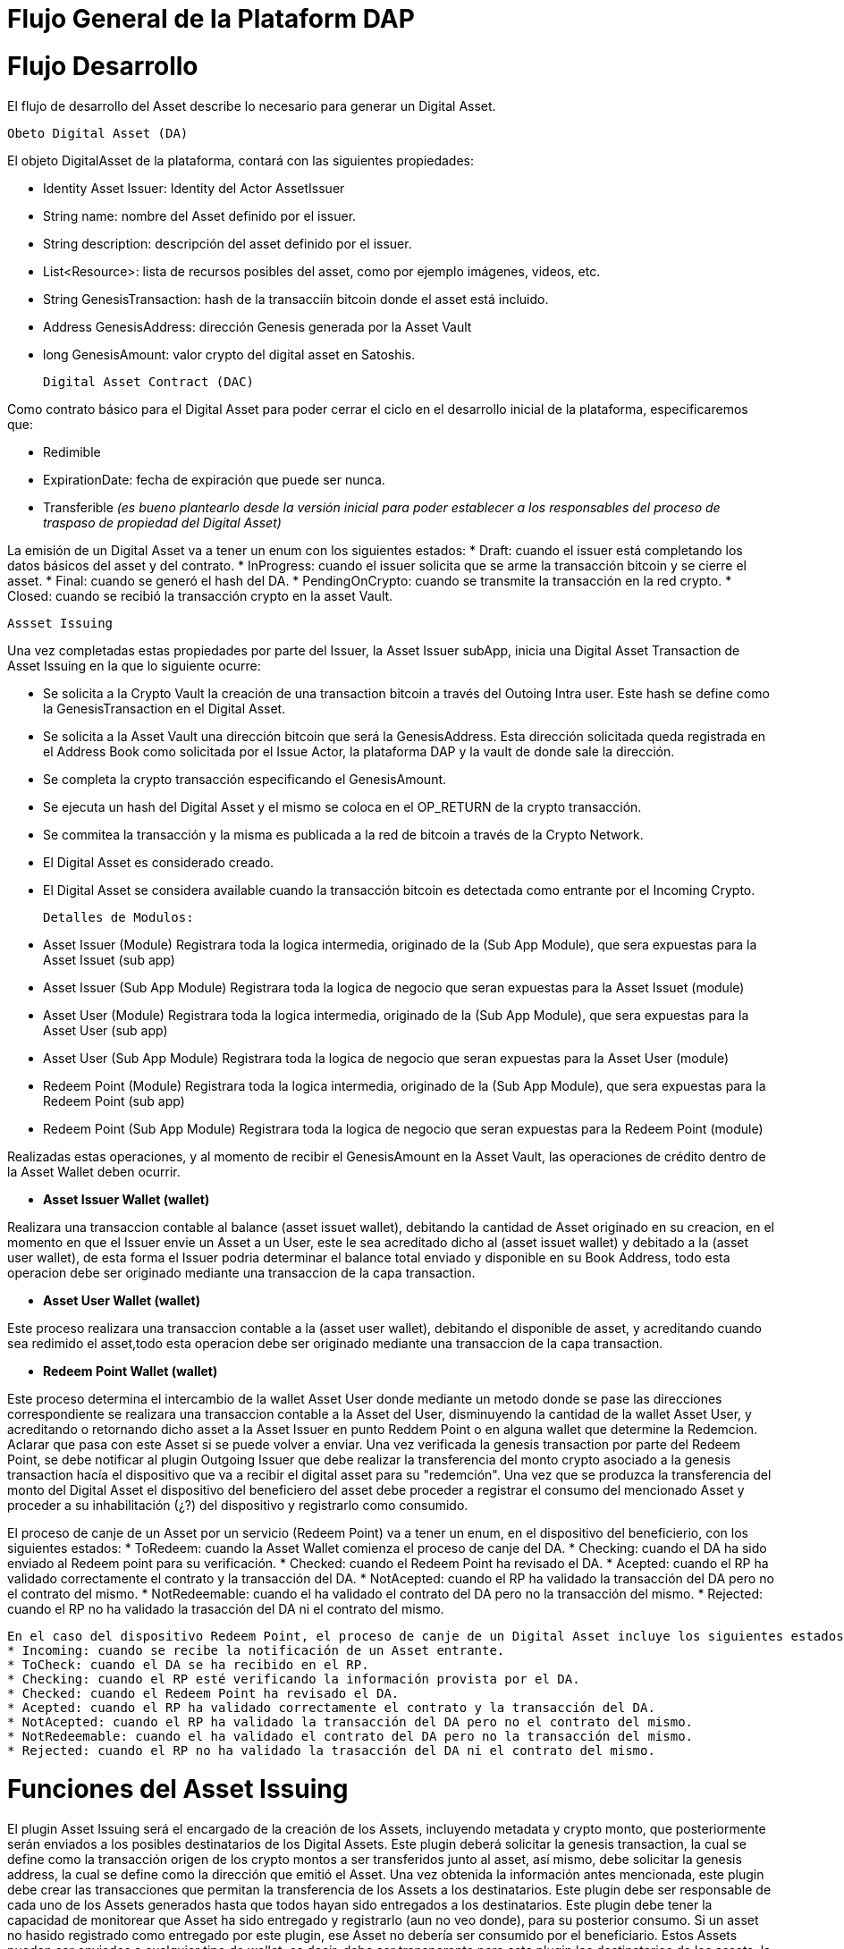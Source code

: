 [line-through]#[[flujo-general-BitDubai-V1]]

= Flujo General de la Plataform DAP

= Flujo Desarrollo

El flujo de desarrollo del Asset describe lo necesario para generar un Digital Asset.

  Obeto Digital Asset (DA)

El objeto DigitalAsset de la plataforma, contará con las siguientes propiedades:

 * Identity Asset Issuer: Identity del Actor AssetIssuer
 * String name: nombre del Asset definido por el issuer.
 * String description: descripción del asset definido por el issuer.
 * List<Resource>: lista de recursos posibles del asset, como por ejemplo imágenes, videos, etc.
 * String GenesisTransaction: hash de la transacciín bitcoin donde el asset está incluido.
 * Address GenesisAddress: dirección Genesis generada por la Asset Vault
 * long GenesisAmount: valor crypto del digital asset en Satoshis.

 Digital Asset Contract (DAC)

Como contrato básico para el Digital Asset para poder cerrar el ciclo en el desarrollo inicial de la plataforma,
especificaremos que:

 * Redimible
 * ExpirationDate: fecha de expiración que puede ser nunca.
 * Transferible _(es bueno plantearlo desde la versión inicial para poder establecer a los responsables del proceso de traspaso de propiedad del Digital Asset)_

La emisión de un Digital Asset va a tener un enum con los siguientes estados:
* Draft: cuando el issuer está completando los datos básicos del asset y del contrato.
* InProgress: cuando el issuer solicita que se arme la transacción bitcoin y se cierre el asset.
* Final: cuando se generó el hash del DA.
* PendingOnCrypto: cuando se transmite la transacción en la red crypto.
* Closed: cuando se recibió la transacción crypto en la asset Vault.

 Assset Issuing

Una vez completadas estas propiedades por parte del Issuer, la Asset Issuer subApp, inicia una Digital Asset Transaction de Asset Issuing en la que lo siguiente ocurre:

* Se solicita a la Crypto Vault la creación de una transaction bitcoin a través del Outoing Intra user. Este hash se define como la GenesisTransaction
en el Digital Asset.
* Se solicita a la Asset Vault una dirección bitcoin que será la GenesisAddress. Esta dirección solicitada queda registrada en el Address Book como solicitada por el Issue Actor,
la plataforma DAP y la vault de donde sale la dirección.
* Se completa la crypto transacción especificando el GenesisAmount.
* Se ejecuta un hash del Digital Asset y el mismo se coloca en el OP_RETURN de la crypto transacción.
* Se commitea la transacción y la misma es publicada a la red de bitcoin a través de la Crypto Network.
* El Digital Asset es considerado creado.
* El Digital Asset se considera available cuando la transacción bitcoin es detectada como entrante por el Incoming Crypto.

 Detalles de Modulos:

 * Asset Issuer (Module)
 Registrara toda la logica intermedia, originado de la (Sub App Module), que sera expuestas para la Asset Issuet (sub app)

 * Asset Issuer (Sub App Module)
 Registrara toda la logica de negocio que seran expuestas para la Asset Issuet (module)

 * Asset User (Module)
   Registrara toda la logica intermedia, originado de la (Sub App Module), que sera expuestas para la Asset User (sub app)

 * Asset User (Sub App Module)
   Registrara toda la logica de negocio que seran expuestas para la Asset User (module)

 * Redeem Point (Module)
   Registrara toda la logica intermedia, originado de la (Sub App Module), que sera expuestas para la Redeem Point (sub app)

 * Redeem Point (Sub App Module)
   Registrara toda la logica de negocio que seran expuestas para la Redeem Point (module)

[Manuel completar más info de la transacción]

Realizadas estas operaciones, y al momento de recibir el GenesisAmount en la Asset Vault, las operaciones de crédito dentro de la
Asset Wallet deben ocurrir.


 * *Asset Issuer Wallet (wallet)*

Realizara una transaccion contable al balance (asset issuet wallet), debitando la cantidad de Asset originado en su creacion, en el momento en que
el Issuer envie un Asset a un User, este le sea acreditado dicho al (asset issuet wallet) y debitado a la (asset user wallet), de esta forma el Issuer podria determinar el balance total enviado y disponible en su Book Address,
todo esta operacion debe ser originado mediante una transaccion de la capa transaction.

* *Asset User Wallet (wallet)*

Este proceso realizara una transaccion contable a la (asset user wallet), debitando el disponible de asset, y acreditando cuando sea redimido el asset,todo esta operacion debe ser originado mediante una transaccion
de la capa transaction.

* *Redeem Point Wallet (wallet)*

Este proceso determina el intercambio de la wallet Asset User donde mediante un metodo donde se pase las direcciones correspondiente se realizara una transaccion contable a la Asset del User, disminuyendo la cantidad de la wallet Asset User,
y acreditando o retornando dicho asset a la Asset Issuer en punto Reddem Point o en alguna wallet que determine la Redemcion.
Aclarar que pasa con este Asset si se puede volver a enviar.
Una vez verificada la genesis transaction por parte del Redeem Point, se debe notificar al plugin Outgoing Issuer que debe realizar la transferencia del monto crypto asociado
a la genesis transaction hacía el dispositivo que va a recibir el digital asset para su "redemción". Una vez que se produzca la transferencia del monto del Digital Asset
el dispositivo del beneficiero del asset debe proceder a registrar el consumo del mencionado Asset y proceder a su inhabilitación (¿?) del dispositivo y registrarlo como consumido.


El proceso de canje de un Asset por un servicio (Redeem Point) va a tener un enum, en el dispositivo del beneficierio, con los siguientes estados:
 * ToRedeem: cuando la Asset Wallet comienza el proceso de canje del DA.
 * Checking: cuando el DA ha sido enviado al Redeem point para su verificación.
 * Checked: cuando el Redeem Point ha revisado el DA.
 * Acepted: cuando el RP ha validado correctamente el contrato y la transacción del DA.
 * NotAcepted: cuando el RP ha validado la transacción del DA pero no el contrato del mismo.
 * NotRedeemable: cuando el ha validado el contrato del DA pero no la transacción del mismo.
 * Rejected: cuando el RP no ha validado la trasacción del DA ni el contrato del mismo.

 En el caso del dispositivo Redeem Point, el proceso de canje de un Digital Asset incluye los siguientes estados, definidos en un enum:
 * Incoming: cuando se recibe la notificación de un Asset entrante.
 * ToCheck: cuando el DA se ha recibido en el RP.
 * Checking: cuando el RP esté verificando la información provista por el DA.
 * Checked: cuando el Redeem Point ha revisado el DA.
 * Acepted: cuando el RP ha validado correctamente el contrato y la transacción del DA.
 * NotAcepted: cuando el RP ha validado la transacción del DA pero no el contrato del mismo.
 * NotRedeemable: cuando el ha validado el contrato del DA pero no la transacción del mismo.
 * Rejected: cuando el RP no ha validado la trasacción del DA ni el contrato del mismo.
 

= Funciones del Asset Issuing

El plugin Asset Issuing será el encargado de la creación de los Assets, incluyendo metadata y crypto monto, que posteriormente serán enviados a los posibles destinatarios de los Digital Assets. Este plugin
deberá solicitar la genesis transaction, la cual se define como la transacción origen de los crypto montos a ser transferidos junto al asset, así mismo, debe solicitar
la genesis address, la cual se define como la dirección que emitió el Asset. Una vez obtenida la información antes mencionada, este plugin debe crear las transacciones que
permitan la transferencia de los Assets a los destinatarios. Este plugin debe ser responsable de cada uno de los Assets generados hasta que todos hayan sido entregados a los
destinatarios. Este plugin debe tener la capacidad de monitorear que Asset ha sido entregado y registrarlo (aun no veo donde), para su posterior consumo. Si un asset no hasido registrado como entregado por este plugin, ese Asset no debería ser consumido por el beneficiario.
Estos Assets pueden ser enviados a cualquier tipo de wallet, es decir, debe ser transparente para este plugin los destinatarios de los assets, la metadata que se entrega a
 este plugin debe incluir la información que permita discriminar a que tipo de wallet/destinatario va dirigido el Asset, este proceso de filtrado podría tomarse de las wallets
 instaladas actualmente, este plugin debe recibir de una capa superior el criterio de selección de los destinatarios, de tal forma que este pueda crear la transación que permita
 enviar el asset al destinatario.
Los Assets que no se hayan enviado deben permanecer en el dispositivo emisor hasta que el beneficiario haya autorizado la instalación/descarga del digital asset
a su dispositivo. Al momento de instalación del Asset en el dispositivo destino es que se debe realizar la trasferencia del crypto monto al dispositivo destino.
Los crypto montos del emisor asociados a cada assets deben estar reservados en el dispositivo emisor hasta que sean transferidos a los beneficiarios. Estos montos no deben
cambiar una vez reservados.


= Transferencia y confirmación de Asset a beneficiario

= Notificación en Incoming Issuer

El plugin Incoming Issuer en el lado del consumidor o beneficiario será el encargado de monitorear la existencia de un Digital Asset (de alguna manera, por definir) que esté dirigido para la Asset Wallet del usuario,
en caso de recibir la notificación de la existencia de un Digital Asset, este plugin deberá verificar la metadata que debe estar incluida en el Asset,  esta comprobación debe
incluir la verificación de la genesis Transaction, con lo cual se puede verificar el origen del Asset.
Una vez verificado el origen del Asset, el plugin debe lanzará una notificación a una capa superior para que el usuario esté en cuenta de la existencia de este Asset.
Es de hacer notar que hasta el momento, se piensa que el usuario va a autorizar si el Asset va a ser descargado en el dispositivo, esto podría cambiar en un futuro,
ya que se plantea que este Asset puede estar "pre-instalado" en el dispositivo. Se podría definir varias posibles condiciones de descarga de un Asset:
 * descargable automáticamente (el Issuer la instala automáticamente en las Asset Wallets destino)
 * descargable por autorización del usuario.
 * preinstalada en la Asset Wallet.
Una vez que la Asset Wallet autoriza la instalación o descarga del Digital Asset, se procede a crear la transacción que va a transferir el monto crypto asociado a la metadata
de la genesis transaction a la Asset Vault del destinatario. Una vez realizada correctamente la transferencia de fondos, se debe notificar a las capas que controlan la UI la
correcta instalación/descarga del Asset.

*Preguntar al team*:
¿Un asset puede ser descargado o instalado por algún otro medio distinto a la red de fermat? ¿Se podría recibir vía código QR?

 = Transferencia y confirmación del Digital Asset a Redeem Point.

El proceso de transferencia de un Digital Asset a un Redeem Point es aquel en el cual el usuario va a canjear el DA por un servicio provisto por el emisor del asset (Issuer).
Este proceso incluye la participación del Plugin Outgoing Issuer en el dispositivo del beneficiario, el cual será el encargado de generar la trasacción que transferirá el DA
al Redeem Point. Este plugin, una vez culminada la creación de la transacción para realizar el envío del Digital Asset este debe modificar el estado del DA para que los siguientes
actores de la DAP procedan a notificar al usuario su consumo o su rechazo y su eliminación de la Asset Wallet.

#
